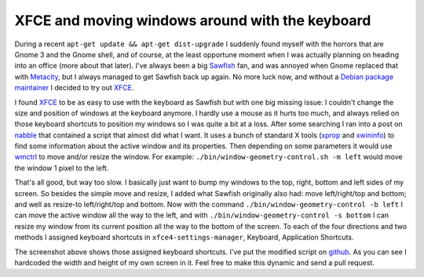 XFCE and moving windows around with the keyboard
================================================

.. articleMetaData::
   :Where: London, UK
   :Date: 2011-11-17 09:31 Europe/London
   :Tags: blog, xfce, keyboard
   :Short: xfcekeyb

During a recent ``apt-get update && apt-get dist-upgrade`` I suddenly found
myself with the horrors that are Gnome 3 and the Gnome shell, and of course, at
the least opportune moment when I was actually planning on heading into an
office (more about that later). I've always been a big Sawfish_ fan, and was
annoyed when Gnome replaced that with Metacity_, but I always managed to get
Sawfish back up again.  No more luck now, and without a `Debian package
maintainer`_ I decided to try out XFCE_.

I found XFCE_ to be as easy to use with the keyboard as Sawfish but with one
big missing issue: I couldn't change the size and position of windows at the
keyboard anymore. I hardly use a mouse as it hurts too much, and always relied
on those keyboard shortcuts to position my windows so I was quite a bit at a
loss. After some searching I ran into a post on nabble_ that contained a script
that almost did what I want. It uses a bunch of standard X tools (xprop_ and
xwininfo_) to find some information about the active window and its properties.
Then depending on some parameters it would use wmctrl_ to move and/or resize
the window. For example: ``./bin/window-geometry-control.sh -m left`` would
move the window 1 pixel to the left.

That's all good, but way too slow. I basically just want to bump my windows to
the top, right, bottom and left sides of my screen. So besides the simple move
and resize, I added what Sawfish originally also had: move left/right/top and
bottom; and well as resize-to left/right/top and bottom. Now with the command
``./bin/window-geometry-control -b left`` I can move the active window all the
way to the left, and with ``./bin/window-geometry-control -s bottom`` I can
resize my window from its current position all the way to the bottom of the
screen. To each of the four directions and two methods I assigned keyboard
shortcuts in ``xfce4-settings-manager``, Keyboard, Application Shortcuts.

.. image:: /images/content/xfce-keyboard.png

The screenshot above shows those assigned keyboard shortcuts. I've put the
modified script on github_. As you can see I hardcoded the width and height of
my own screen in it. Feel free to make this dynamic and send a pull request.

.. _Sawfish: http://xwinman.org/sawfish.php
.. _Metacity: http://xwinman.org/metacity.php
.. _XFCE: http://xwinman.org/xfce.php
.. _`Debian package maintainer`: http://bugs.debian.org/cgi-bin/pkgreport.cgi?pkg=sawfish-gnome;dist=unstable
.. _nabble: http://old.nabble.com/New-Behavior-about-moving-windows.-td22293281.html
.. _xprop: http://www.xfree86.org/current/xprop.1.html
.. _xwininfo: http://www.xfree86.org/4.2.0/xwininfo.1.html
.. _wmctrl: http://tomas.styblo.name/wmctrl/
.. _github: https://github.com/derickr/scripts/blob/master/window-geometry-control.sh
